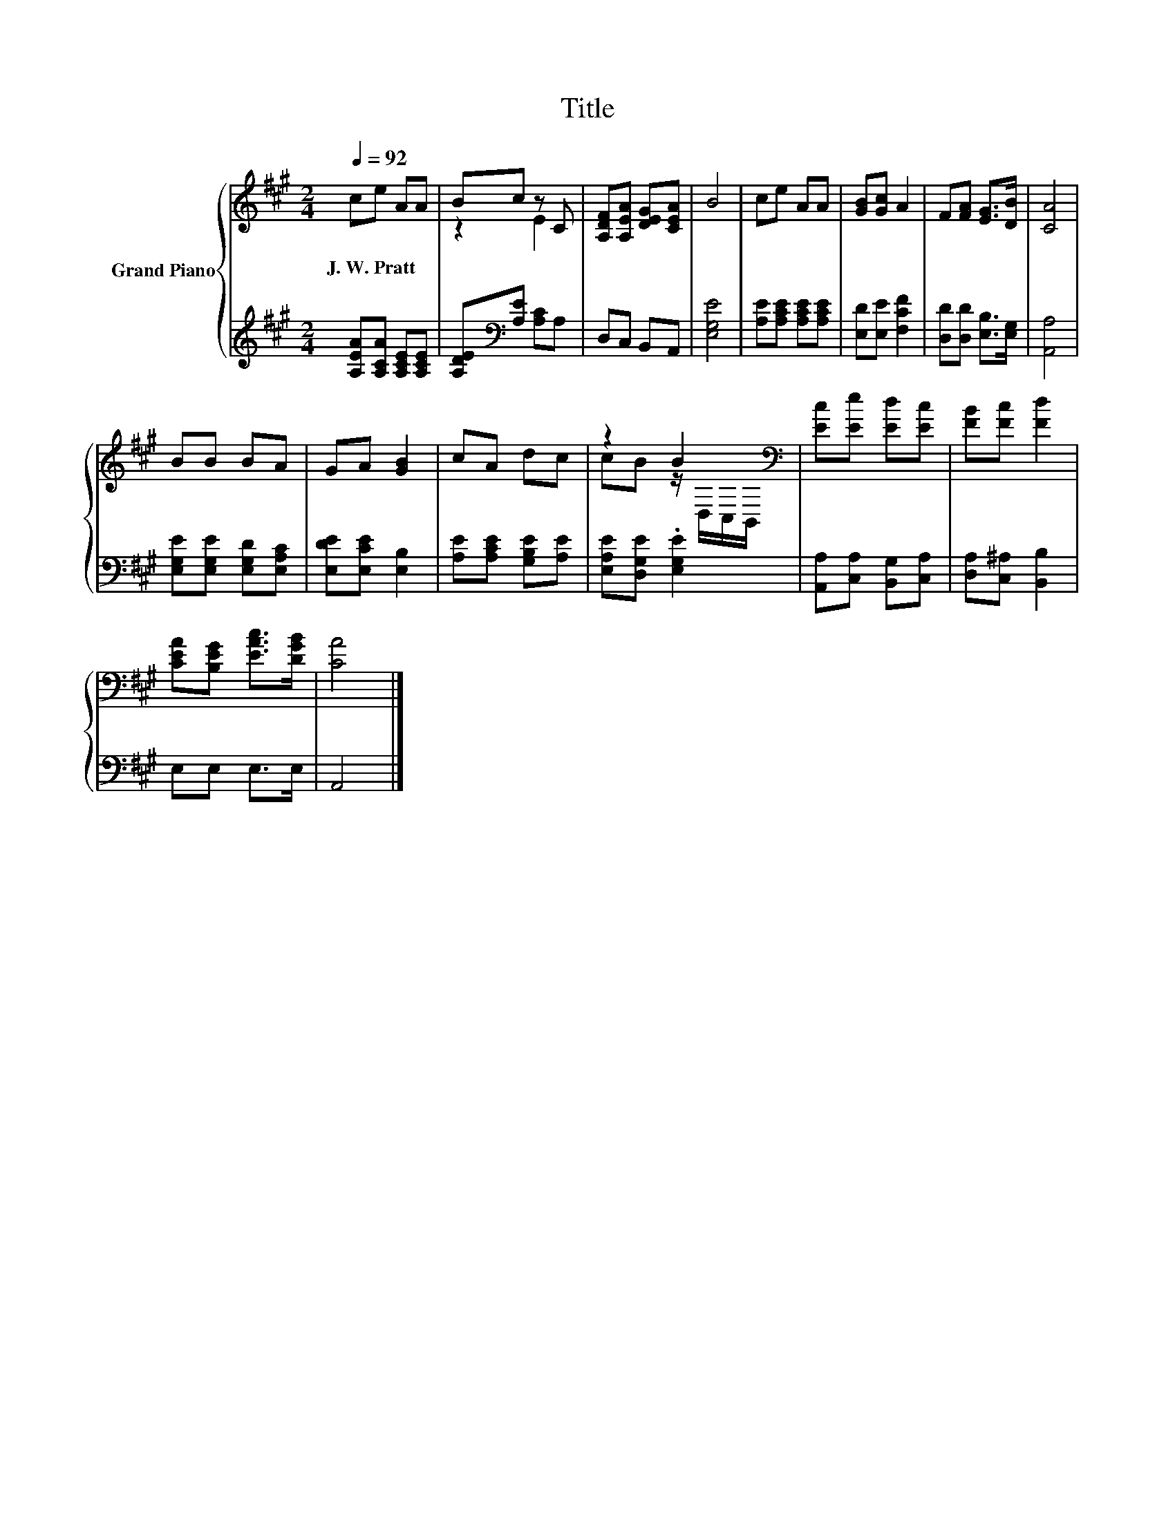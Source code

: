 X:1
T:Title
%%score { ( 1 3 ) | 2 }
L:1/8
Q:1/4=92
M:2/4
K:A
V:1 treble nm="Grand Piano"
V:3 treble 
V:2 treble 
V:1
 ce AA | Bc z C | [A,DF][A,EA] [DEG][CEA] | B4 | ce AA | [GB][Gc] A2 | F[FA] [EG]>[DB] | [CA]4 | %8
w: J.~W.~Pratt * * *||||||||
 BB BA | GA [GB]2 | cA dc | z2 B2[K:bass] | [Ec][Ee] [Ed][Ec] | [FB][Fc] [Fd]2 | %14
w: ||||||
 [CEA][B,EG] [EAc]>[DGB] | [CA]4 |] %16
w: ||
V:2
 [A,EA][A,CA] [A,CE][A,CE] | [A,DE][K:bass][A,E] [A,C]A, | D,C, B,,A,, | [E,G,E]4 | %4
 [A,E][A,CE] [A,CE][A,CE] | [E,D][E,E] [F,CF]2 | [D,D][D,D] [E,B,]>[E,G,] | [A,,A,]4 | %8
 [E,G,E][E,G,E] [E,G,D][E,A,C] | [E,DE][E,CE] [E,B,]2 | [A,E][A,CE] [G,B,E][A,E] | %11
 [E,A,E][D,G,E] .[E,G,E]2 | [A,,A,][C,A,] [B,,G,][C,A,] | [D,A,][C,^A,] [B,,B,]2 | E,E, E,>E, | %15
 A,,4 |] %16
V:3
 x4 | z2 E2 | x4 | x4 | x4 | x4 | x4 | x4 | x4 | x4 | x4 | cB z/[K:bass] D,/C,/B,,/ | x4 | x4 | %14
 x4 | x4 |] %16


